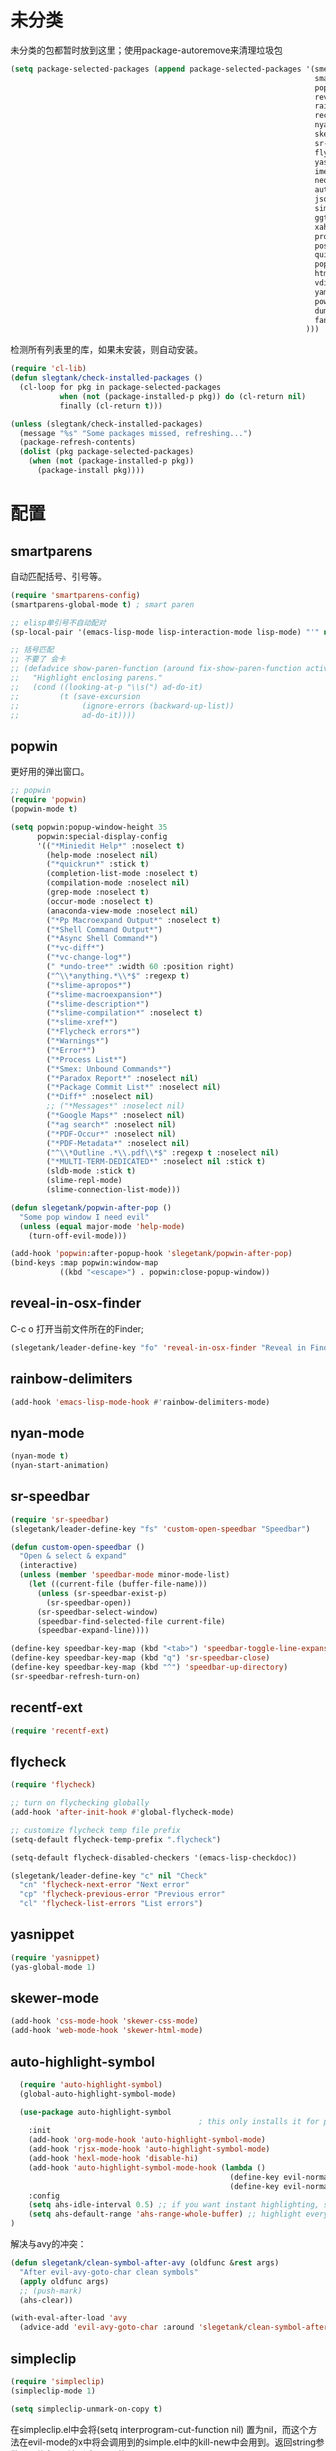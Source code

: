 * 未分类
未分类的包都暂时放到这里；使用package-autoremove来清理垃圾包
  #+BEGIN_SRC emacs-lisp
    (setq package-selected-packages (append package-selected-packages '(smex
                                                                        smartparens
                                                                        popwin
                                                                        reveal-in-osx-finder
                                                                        rainbow-delimiters
                                                                        recentf-ext
                                                                        nyan-mode
                                                                        skewer-mode
                                                                        sr-speedbar
                                                                        flycheck
                                                                        yasnippet
                                                                        imenu-list
                                                                        neotree
                                                                        auto-highlight-symbol
                                                                        json-mode
                                                                        simpleclip
                                                                        ggtags
                                                                        xah-get-thing
                                                                        protobuf-mode
                                                                        pos-tip
                                                                        quickrun
                                                                        popup
                                                                        htmlize
                                                                        vdiff
                                                                        yaml-mode
                                                                        powershell
                                                                        dumb-jump
                                                                        fancy-narrow
                                                                      )))
  #+END_SRC

  检测所有列表里的库，如果未安装，则自动安装。
  #+BEGIN_SRC emacs-lisp
    (require 'cl-lib)
    (defun slegtank/check-installed-packages ()
      (cl-loop for pkg in package-selected-packages
               when (not (package-installed-p pkg)) do (cl-return nil)
               finally (cl-return t)))

    (unless (slegtank/check-installed-packages)
      (message "%s" "Some packages missed, refreshing...")
      (package-refresh-contents)
      (dolist (pkg package-selected-packages)
        (when (not (package-installed-p pkg))
          (package-install pkg))))
  #+END_SRC
* 配置
** smartparens
自动匹配括号、引号等。
#+BEGIN_SRC emacs-lisp
  (require 'smartparens-config)
  (smartparens-global-mode t) ; smart paren

  ;; elisp单引号不自动配对
  (sp-local-pair '(emacs-lisp-mode lisp-interaction-mode lisp-mode) "'" nil :actions nil)

  ;; 括号匹配
  ;; 不要了 会卡
  ;; (defadvice show-paren-function (around fix-show-paren-function activate)
  ;;   "Highlight enclosing parens."
  ;;   (cond ((looking-at-p "\\s(") ad-do-it)
  ;;         (t (save-excursion
  ;;              (ignore-errors (backward-up-list))
  ;;              ad-do-it))))
#+END_SRC
** popwin
更好用的弹出窗口。
#+BEGIN_SRC emacs-lisp
  ;; popwin
  (require 'popwin)
  (popwin-mode t)

  (setq popwin:popup-window-height 35
        popwin:special-display-config
        '(("*Miniedit Help*" :noselect t)
          (help-mode :noselect nil)
          ("*quickrun*" :stick t)
          (completion-list-mode :noselect t)
          (compilation-mode :noselect nil)
          (grep-mode :noselect t)
          (occur-mode :noselect t)
          (anaconda-view-mode :noselect nil)
          ("*Pp Macroexpand Output*" :noselect t)
          ("*Shell Command Output*")
          ("*Async Shell Command*")
          ("*vc-diff*")
          ("*vc-change-log*")
          (" *undo-tree*" :width 60 :position right)
          ("^\\*anything.*\\*$" :regexp t)
          ("*slime-apropos*")
          ("*slime-macroexpansion*")
          ("*slime-description*")
          ("*slime-compilation*" :noselect t)
          ("*slime-xref*")
          ("*Flycheck errors*")
          ("*Warnings*")
          ("*Error*")
          ("*Process List*")
          ("*Smex: Unbound Commands*")
          ("*Paradox Report*" :noselect nil)
          ("*Package Commit List*" :noselect nil)
          ("*Diff*" :noselect nil)
          ;; ("*Messages*" :noselect nil)
          ("*Google Maps*" :noselect nil)
          ("*ag search*" :noselect nil)
          ("*PDF-Occur*" :noselect nil)
          ("*PDF-Metadata*" :noselect nil)
          ("^\\*Outline .*\\.pdf\\*$" :regexp t :noselect nil)
          ("*MULTI-TERM-DEDICATED*" :noselect nil :stick t)
          (sldb-mode :stick t)
          (slime-repl-mode)
          (slime-connection-list-mode)))

  (defun slegetank/popwin-after-pop ()
    "Some pop window I need evil"
    (unless (equal major-mode 'help-mode)
      (turn-off-evil-mode)))

  (add-hook 'popwin:after-popup-hook 'slegetank/popwin-after-pop)
  (bind-keys :map popwin:window-map
             ((kbd "<escape>") . popwin:close-popup-window))
#+END_SRC
** reveal-in-osx-finder
C-c o 打开当前文件所在的Finder;
#+BEGIN_SRC emacs-lisp
  (slegetank/leader-define-key "fo" 'reveal-in-osx-finder "Reveal in Finder")
#+END_SRC

** rainbow-delimiters
   #+BEGIN_SRC emacs-lisp
     (add-hook 'emacs-lisp-mode-hook #'rainbow-delimiters-mode)
   #+END_SRC
** nyan-mode
#+BEGIN_SRC emacs-lisp
  (nyan-mode t)
  (nyan-start-animation)
#+END_SRC
** sr-speedbar
#+BEGIN_SRC emacs-lisp
  (require 'sr-speedbar)
  (slegetank/leader-define-key "fs" 'custom-open-speedbar "Speedbar")

  (defun custom-open-speedbar ()
    "Open & select & expand"
    (interactive)
    (unless (member 'speedbar-mode minor-mode-list)
      (let ((current-file (buffer-file-name)))
        (unless (sr-speedbar-exist-p)
          (sr-speedbar-open))
        (sr-speedbar-select-window)
        (speedbar-find-selected-file current-file)
        (speedbar-expand-line))))

  (define-key speedbar-key-map (kbd "<tab>") 'speedbar-toggle-line-expansion)
  (define-key speedbar-key-map (kbd "q") 'sr-speedbar-close)
  (define-key speedbar-key-map (kbd "^") 'speedbar-up-directory)
  (sr-speedbar-refresh-turn-on)
#+END_SRC
** recentf-ext
#+BEGIN_SRC emacs-lisp
  (require 'recentf-ext)
#+END_SRC
** flycheck
#+BEGIN_SRC emacs-lisp
  (require 'flycheck)

  ;; turn on flychecking globally
  (add-hook 'after-init-hook #'global-flycheck-mode)

  ;; customize flycheck temp file prefix
  (setq-default flycheck-temp-prefix ".flycheck")

  (setq-default flycheck-disabled-checkers '(emacs-lisp-checkdoc))

  (slegetank/leader-define-key "c" nil "Check"
    "cn" 'flycheck-next-error "Next error"
    "cp" 'flycheck-previous-error "Previous error"
    "cl" 'flycheck-list-errors "List errors")
#+END_SRC
** yasnippet
#+BEGIN_SRC emacs-lisp
  (require 'yasnippet)
  (yas-global-mode 1)
#+END_SRC
** skewer-mode
#+BEGIN_SRC emacs-lisp
  (add-hook 'css-mode-hook 'skewer-css-mode)
  (add-hook 'web-mode-hook 'skewer-html-mode)

#+END_SRC
** auto-highlight-symbol
#+BEGIN_SRC emacs-lisp
    (require 'auto-highlight-symbol)
    (global-auto-highlight-symbol-mode)

    (use-package auto-highlight-symbol
                                            ; this only installs it for programming mode derivatives; you can also make it global...
      :init
      (add-hook 'org-mode-hook 'auto-highlight-symbol-mode)
      (add-hook 'rjsx-mode-hook 'auto-highlight-symbol-mode)
      (add-hook 'hexl-mode-hook 'disable-hi)
      (add-hook 'auto-highlight-symbol-mode-hook (lambda ()
                                                   (define-key evil-normal-state-map (kbd "C-p") 'ahs-backward)
                                                   (define-key evil-normal-state-map (kbd "C-n") 'ahs-forward)))
      :config
      (setq ahs-idle-interval 0.5) ;; if you want instant highlighting, set it to 0, but I find it annoying
      (setq ahs-default-range 'ahs-range-whole-buffer) ;; highlight every occurence in buffer
  )

#+END_SRC

解决与avy的冲突：
#+BEGIN_SRC emacs-lisp
  (defun slegetank/clean-symbol-after-avy (oldfunc &rest args)
    "After evil-avy-goto-char clean symbols"
    (apply oldfunc args)
    ;; (push-mark)
    (ahs-clear))

  (with-eval-after-load 'avy
    (advice-add 'evil-avy-goto-char :around 'slegetank/clean-symbol-after-avy))
#+END_SRC

** simpleclip
#+BEGIN_SRC emacs-lisp
  (require 'simpleclip)
  (simpleclip-mode 1)

  (setq simpleclip-unmark-on-copy t)
#+END_SRC

在simpleclip.el中会将(setq interprogram-cut-function nil) 置为nil，而这个方法在evil-mode的x中将会调用到的simple.el中的kill-new中会用到。返回string参数即可修复x无法删除string的bug。
#+BEGIN_SRC emacs-lisp
  (defun slegetank/fix-evil-clip-not-function (oldfunc &rest args)
  "Fix evil clip is nil."
    (apply oldfunc args)
    (car args))

  (advice-add 'kill-new :around 'slegetank/fix-evil-clip-not-function)
#+END_SRC
*** 粘贴之后光标在头上而不是末尾
#+BEGIN_SRC emacs-lisp
  (defun slegetank/after-paste-cursor-goto-begin (oldfunc &rest args)
    "After paste, go to begin instead of end."
    (apply oldfunc args)
    ;; not minibuffer
    (unless (window-minibuffer-p)
      ;; more than 1 line
      (let* ((p1 (car slegetank/simpleclip-last-paste-region))
             (p2 (+ p1 (cdr slegetank/simpleclip-last-paste-region))))
        (when (> (count-lines p1 p2) 1)
          (goto-char (car slegetank/simpleclip-last-paste-region)))
       (setq mark-active nil))))

  (advice-add 'simpleclip-paste :around 'slegetank/after-paste-cursor-goto-begin)
#+END_SRC

*** 粘贴之后indent
#+BEGIN_SRC emacs-lisp
  (defun slegetank/after-paste-indent (oldfunc &rest args)
    "After paste indent the region."
    (apply oldfunc args)
    (unless (window-minibuffer-p)
      (indent-region  slegetank/simpleclip-last-paste-region)))

  (advice-add 'simpleclip-paste :around 'slegetank/after-paste-indent)
#+END_SRC

*** 选中最后粘贴的文字
#+BEGIN_SRC emacs-lisp
  (setq slegetank/simpleclip-last-paste-region nil)
  (advice-add 'simpleclip-paste :before (lambda ()
                                          (let ((paste-length (length (simpleclip-get-contents))))
                                            (when (> paste-length 0)
                                              (setq slegetank/simpleclip-last-paste-region (cons (point) (length (simpleclip-get-contents))))))))

  (defun slegetank/current-kill-advice-function (count &optional register yank-handler)
    "Before paste, store the last paste position info."
    (let ((paste-length (length (current-kill 0))))
      (when (> paste-length 0)
        (setq slegetank/simpleclip-last-paste-region (cons (point) (length (current-kill 0)))))
      ))

  (when (fboundp 'evil-paste-after)
    (advice-add 'evil-paste-before :before 'slegetank/current-kill-advice-function)
    (advice-add 'evil-paste-after :before 'slegetank/current-kill-advice-function))

  ;; (defun slegetank/simpleclip-select-paste ()
  ;;   "Select the last paste string. Should call this ASAP after paste operation."
  ;;   (interactive)
  ;;   (when (and slegetank/simpleclip-last-paste-region
  ;;              (consp slegetank/simpleclip-last-paste-region))
  ;;     (let* ((p1 (car slegetank/simpleclip-last-paste-region))
  ;;            (p2 (+ p1 (cdr slegetank/simpleclip-last-paste-region))))
  ;;       (goto-char p1)
  ;;       (push-mark p2)
  ;;       (setq mark-active t))))

  ;; (slegetank/leader-define-key "gp" 'slegetank/simpleclip-select-paste "Select last paste word")
  ;; (evil-define-key 'normal global-map (kbd "gp") 'slegetank/simpleclip-select-paste)
#+END_SRC

** imenu-list
#+BEGIN_SRC emacs-lisp
  (setq imenu-list-focus-after-activation t)
  (setq imenu-list-auto-resize t)
  (setq imenu-list-idle-update-delay-time 0.1)

  (evil-define-key 'normal imenu-list-major-mode-map (kbd "v") 'imenu-list-display-entry)
  (evil-define-key 'normal imenu-list-major-mode-map (kbd "<tab>") 'hs-toggle-hiding)
  (defun slegetank/imenu-goto-and-quit ()
    (interactive)
    (with-current-buffer (current-buffer)
      (imenu-list-goto-entry)
      (imenu-list-quit-window)))

  (global-set-key (kbd "s-i") 'imenu-list-smart-toggle)

  (evil-define-key 'normal imenu-list-major-mode-map (kbd "<return>") 'slegetank/imenu-goto-and-quit)
  (evil-define-key 'normal imenu-list-major-mode-map (kbd "q") 'imenu-list-quit-window)
  (evil-define-key 'normal imenu-list-major-mode-map (kbd "g") 'imenu-list-refresh)
#+END_SRC
** ggtags
#+BEGIN_SRC emacs-lisp
  (add-hook 'c-mode-common-hook
            (lambda ()
              (when (derived-mode-p 'c-mode 'c++-mode 'java-mode)
                (ggtags-mode 1))))
#+END_SRC
** xah-get-thing
http://ergoemacs.org/emacs/elisp_get-selection-or-unit.html
#+BEGIN_SRC emacs-lisp
(require 'xah-get-thing)
#+END_SRC
** protobuf-mode
#+BEGIN_SRC emacs-lisp
  (require 'protobuf-mode)

  (defconst my-protobuf-style
    '((c-basic-offset . 4)
      (indent-tabs-mode . nil)))

  (add-hook 'protobuf-mode-hook
            (lambda () (c-add-style "my-style" my-protobuf-style t)))
#+END_SRC
** quickrun
#+BEGIN_SRC emacs-lisp
  ;; (require 'quickrun)
  ;; (defun slegetank/quickrun ()
  ;;   "Custom quickrun command"
  ;;   (interactive) 
  ;;   (if (region-active-p)
  ;;       (call-interactively 'quickrun-region)
  ;;     (call-interactively 'quickrun)))

  ;; (global-set-key (kbd "s-r") 'slegetank/quickrun)
  ;; (evil-define-key 'normal quickrun--mode-map (kbd "q") 'quit-window)
#+END_SRC
** yaml-mode
#+BEGIN_SRC emacs-lisp
  (require 'yaml-mode)
  (add-to-list 'auto-mode-alist '("\\.yml\\'" . yaml-mode))

  (add-hook 'yaml-mode-hook
            '(lambda ()
               (define-key yaml-mode-map "\C-m" 'newline-and-indent)))
#+END_SRC

** dumb-jump
#+BEGIN_SRC emacs-lisp
  (dumb-jump-mode)
#+END_SRC
** fancy-narrow
#+BEGIN_SRC emacs-lisp
  (require 'fancy-narrow)

  (define-minor-mode slegetank/fancy-narrow-mode
    "Add a minor mode to do fancy narrow"
    :lighter " FN"
    :keymap (let ((map (make-sparse-keymap)))
              (define-key map (kbd "s-f") 'evil-search-forward)
              map)
    (when slegetank/fancy-narrow-mode
      (evil-define-key 'normal slegetank/fancy-narrow-mode-map (kbd "s-f") 'evil-search-forward))
    (keyboard-quit))

  (defun slegetank/fancy-narrow-to-region ()
    (interactive)
    (call-interactively 'fancy-narrow-to-region)
    (slegetank/fancy-narrow-mode 1))

  (defun slegetank/fancy-widen ()
    (interactive)
    (call-interactively 'fancy-widen)
    (slegetank/fancy-narrow-mode -1))

  (slegetank/leader-define-key "nn" 'slegetank/fancy-narrow-to-region "Narrow"
                               "nw" 'slegetank/fancy-widen "Widen")
#+END_SRC
